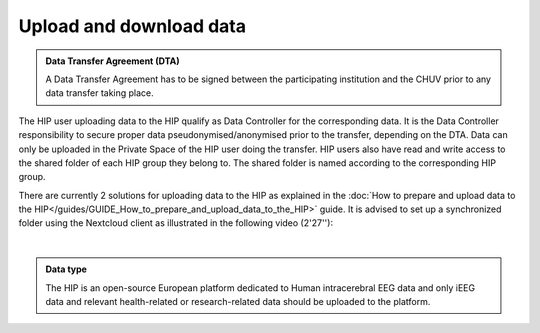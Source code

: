 Upload and download data
------------------------

.. admonition:: Data Transfer Agreement (DTA)

   A Data Transfer Agreement has to be signed between the participating institution and the CHUV prior to any data transfer taking place.

The HIP user uploading data to the HIP qualify as Data Controller for the corresponding data.
It is the Data Controller responsibility to secure proper data pseudonymised/anonymised prior to the transfer, depending on the DTA.
Data can only be uploaded in the Private Space of the HIP user doing the transfer.
HIP users also have read and write access to the shared folder of each HIP group they belong to.
The shared folder is named according to the corresponding HIP group.

There are currently 2 solutions for uploading data to the HIP as explained in the :doc:`How to prepare and upload data to the HIP</guides/GUIDE_How_to_prepare_and_upload_data_to_the_HIP>` guide.
It is advised to set up a synchronized folder using the Nextcloud client as illustrated in the following video (2'27''):

.. raw:: html

   <center>	
   <video width="680"  poster="https://thehip.app/apps/sharingpath/anthonyboyer/Public/Guide%20-%20Upload%20data/Videos/HIP%20Guide%20-%20Thumbnail%20-%20Upload%20data.png" controls>
   <source src="https://thehip.app/apps/sharingpath/anthonyboyer/Public/Guide%20-%20Upload%20data/Videos/HIP%20Guide%20-%20Thumbnail%20-%20Upload%20data.mp4" type="video/mp4">
   Your browser does not support the video tag.
   </video>
   </center>
	
|

.. admonition:: Data type

   The HIP is an open-source European platform dedicated to Human intracerebral EEG data and only iEEG data
   and relevant health-related or research-related data should be uploaded to the platform.

.. _onboarding_desktops_and_apps: